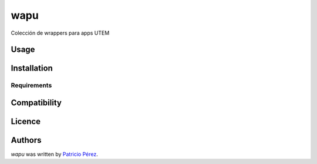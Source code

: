 wapu
====

.. image:: https://pypip.in/v/wapu/badge.png
    :target: https://pypi.python.org/pypi/wapu
    :alt: Latest PyPI version

.. image:: None.png
   :target: None
   :alt: Latest Travis CI build status

Colección de wrappers para apps UTEM

Usage
-----

Installation
------------

Requirements
^^^^^^^^^^^^

Compatibility
-------------

Licence
-------

Authors
-------

`wapu` was written by `Patricio Pérez <patricio.perez@ceinf.cl>`_.
